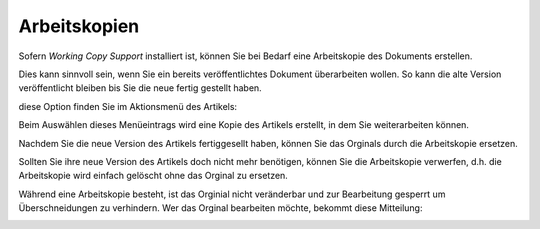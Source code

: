 Arbeitskopien
=============

Sofern *Working Copy Support* installiert ist, können Sie bei Bedarf eine Arbeitskopie des Dokuments erstellen.

Dies kann sinnvoll sein, wenn Sie ein bereits veröffentlichtes Dokument überarbeiten wollen. So kann die alte Version veröffentlicht bleiben bis Sie die neue fertig gestellt haben.

diese Option finden Sie im Aktionsmenü des Artikels:

.. image:: cop01.png/image_preview

Beim Auswählen dieses Menüeintrags wird eine Kopie des Artikels erstellt, in dem Sie weiterarbeiten können.

.. image:: cop04.png/image_preview

Nachdem Sie die neue Version des Artikels fertiggesellt haben, können Sie das Orginals durch die Arbeitskopie ersetzen.

.. image:: cop02.png/image_preview

Sollten Sie ihre neue Version des Artikels doch nicht mehr benötigen, können Sie die Arbeitskopie verwerfen, d.h. die Arbeitskopie wird einfach gelöscht ohne das Orginal zu ersetzen.

.. image:: cop03.png/image_preview

Während eine Arbeitskopie besteht, ist das Orginial nicht veränderbar und zur Bearbeitung gesperrt um Überschneidungen zu verhindern. Wer das Orginal bearbeiten möchte, bekommt diese Mitteilung:

.. image:: cop05.png/image_preview

